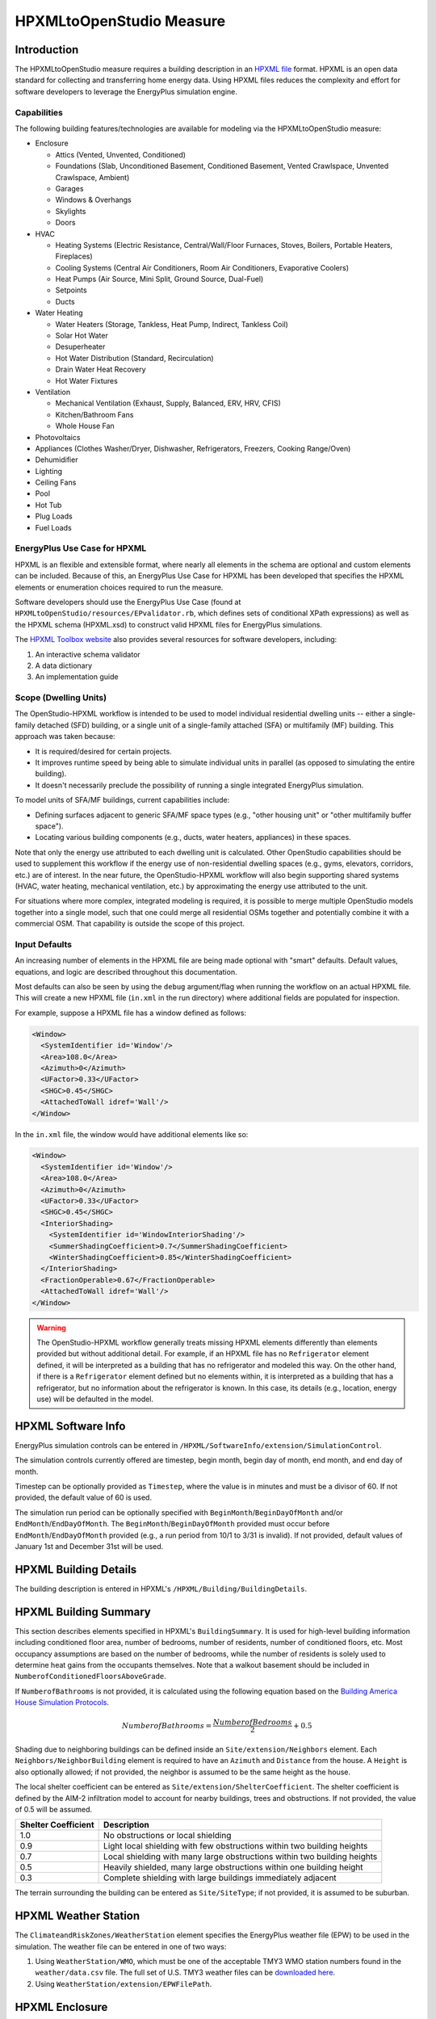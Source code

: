 HPXMLtoOpenStudio Measure
=========================

Introduction
------------

The HPXMLtoOpenStudio measure requires a building description in an `HPXML file <https://hpxml.nrel.gov/>`_ format.
HPXML is an open data standard for collecting and transferring home energy data. 
Using HPXML files reduces the complexity and effort for software developers to leverage the EnergyPlus simulation engine.

Capabilities
************

The following building features/technologies are available for modeling via the HPXMLtoOpenStudio measure:

- Enclosure

  - Attics (Vented, Unvented, Conditioned)
  - Foundations (Slab, Unconditioned Basement, Conditioned Basement, Vented Crawlspace, Unvented Crawlspace, Ambient)
  - Garages
  - Windows & Overhangs
  - Skylights
  - Doors
  
- HVAC

  - Heating Systems (Electric Resistance, Central/Wall/Floor Furnaces, Stoves, Boilers, Portable Heaters, Fireplaces)
  - Cooling Systems (Central Air Conditioners, Room Air Conditioners, Evaporative Coolers)
  - Heat Pumps (Air Source, Mini Split, Ground Source, Dual-Fuel)
  - Setpoints
  - Ducts
  
- Water Heating

  - Water Heaters (Storage, Tankless, Heat Pump, Indirect, Tankless Coil)
  - Solar Hot Water
  - Desuperheater
  - Hot Water Distribution (Standard, Recirculation)
  - Drain Water Heat Recovery
  - Hot Water Fixtures
  
- Ventilation

  - Mechanical Ventilation (Exhaust, Supply, Balanced, ERV, HRV, CFIS)
  - Kitchen/Bathroom Fans
  - Whole House Fan

- Photovoltaics
- Appliances (Clothes Washer/Dryer, Dishwasher, Refrigerators, Freezers, Cooking Range/Oven)
- Dehumidifier
- Lighting
- Ceiling Fans
- Pool
- Hot Tub
- Plug Loads
- Fuel Loads

EnergyPlus Use Case for HPXML
*****************************

HPXML is an flexible and extensible format, where nearly all elements in the schema are optional and custom elements can be included.
Because of this, an EnergyPlus Use Case for HPXML has been developed that specifies the HPXML elements or enumeration choices required to run the measure.

Software developers should use the EnergyPlus Use Case (found at ``HPXMLtoOpenStudio/resources/EPvalidator.rb``, which defines sets of conditional XPath expressions) as well as the HPXML schema (HPXML.xsd) to construct valid HPXML files for EnergyPlus simulations.

The `HPXML Toolbox website <https://hpxml.nrel.gov/>`_ also provides several resources for software developers, including:

#. An interactive schema validator
#. A data dictionary
#. An implementation guide

Scope (Dwelling Units)
**********************

The OpenStudio-HPXML workflow is intended to be used to model individual residential dwelling units -- either a single-family detached (SFD) building, or a single unit of a single-family attached (SFA) or multifamily (MF) building.
This approach was taken because:

- It is required/desired for certain projects.
- It improves runtime speed by being able to simulate individual units in parallel (as opposed to simulating the entire building).
- It doesn't necessarily preclude the possibility of running a single integrated EnergyPlus simulation.

To model units of SFA/MF buildings, current capabilities include:

- Defining surfaces adjacent to generic SFA/MF space types (e.g., "other housing unit" or "other multifamily buffer space").
- Locating various building components (e.g., ducts, water heaters, appliances) in these spaces.

Note that only the energy use attributed to each dwelling unit is calculated.
Other OpenStudio capabilities should be used to supplement this workflow if the energy use of non-residential dwelling spaces (e.g., gyms, elevators, corridors, etc.) are of interest.
In the near future, the OpenStudio-HPXML workflow will also begin supporting shared systems (HVAC, water heating, mechanical ventilation, etc.) by approximating the energy use attributed to the unit.

For situations where more complex, integrated modeling is required, it is possible to merge multiple OpenStudio models together into a single model, such that one could merge all residential OSMs together and potentially combine it with a commercial OSM.
That capability is outside the scope of this project.

Input Defaults
**************

An increasing number of elements in the HPXML file are being made optional with "smart" defaults.
Default values, equations, and logic are described throughout this documentation.

Most defaults can also be seen by using the ``debug`` argument/flag when running the workflow on an actual HPXML file.
This will create a new HPXML file (``in.xml`` in the run directory) where additional fields are populated for inspection.

For example, suppose a HPXML file has a window defined as follows:

.. code-block:: XML

  <Window>
    <SystemIdentifier id='Window'/>
    <Area>108.0</Area>
    <Azimuth>0</Azimuth>
    <UFactor>0.33</UFactor>
    <SHGC>0.45</SHGC>
    <AttachedToWall idref='Wall'/>
  </Window>

In the ``in.xml`` file, the window would have additional elements like so:

.. code-block:: XML

  <Window>
    <SystemIdentifier id='Window'/>
    <Area>108.0</Area>
    <Azimuth>0</Azimuth>
    <UFactor>0.33</UFactor>
    <SHGC>0.45</SHGC>
    <InteriorShading>
      <SystemIdentifier id='WindowInteriorShading'/>
      <SummerShadingCoefficient>0.7</SummerShadingCoefficient>
      <WinterShadingCoefficient>0.85</WinterShadingCoefficient>
    </InteriorShading>
    <FractionOperable>0.67</FractionOperable>
    <AttachedToWall idref='Wall'/>
  </Window>

.. warning::

  The OpenStudio-HPXML workflow generally treats missing HPXML elements differently than elements provided but without additional detail.
  For example, if an HPXML file has no ``Refrigerator`` element defined, it will be interpreted as a building that has no refrigerator and modeled this way.
  On the other hand, if there is a ``Refrigerator`` element defined but no elements within, it is interpreted as a building that has a refrigerator, but no information about the refrigerator is known.
  In this case, its details (e.g., location, energy use) will be defaulted in the model.

HPXML Software Info
-------------------

EnergyPlus simulation controls can be entered in ``/HPXML/SoftwareInfo/extension/SimulationControl``.

The simulation controls currently offered are timestep, begin month, begin day of month, end month, and end day of month.

Timestep can be optionally provided as ``Timestep``, where the value is in minutes and must be a divisor of 60.
If not provided, the default value of 60 is used.

The simulation run period can be optionally specified with ``BeginMonth``/``BeginDayOfMonth`` and/or ``EndMonth``/``EndDayOfMonth``.
The ``BeginMonth``/``BeginDayOfMonth`` provided must occur before ``EndMonth``/``EndDayOfMonth`` provided (e.g., a run period from 10/1 to 3/31 is invalid).
If not provided, default values of January 1st and December 31st will be used.

HPXML Building Details
----------------------

The building description is entered in HPXML's ``/HPXML/Building/BuildingDetails``.

HPXML Building Summary
----------------------

This section describes elements specified in HPXML's ``BuildingSummary``. 
It is used for high-level building information including conditioned floor area, number of bedrooms, number of residents, number of conditioned floors, etc.
Most occupancy assumptions are based on the number of bedrooms, while the number of residents is solely used to determine heat gains from the occupants themselves.
Note that a walkout basement should be included in ``NumberofConditionedFloorsAboveGrade``.

If ``NumberofBathrooms`` is not provided, it is calculated using the following equation based on the `Building America House Simulation Protocols <https://www1.eere.energy.gov/buildings/publications/pdfs/building_america/house_simulation.pdf>`_.

.. math:: NumberofBathrooms = \frac{NumberofBedrooms}{2} + 0.5

Shading due to neighboring buildings can be defined inside an ``Site/extension/Neighbors`` element.
Each ``Neighbors/NeighborBuilding`` element is required to have an ``Azimuth`` and ``Distance`` from the house.
A ``Height`` is also optionally allowed; if not provided, the neighbor is assumed to be the same height as the house.

The local shelter coefficient can be entered as ``Site/extension/ShelterCoefficient``.
The shelter coefficient is defined by the AIM-2 infiltration model to account for nearby buildings, trees and obstructions.
If not provided, the value of 0.5 will be assumed.

===================  =========================================================================
Shelter Coefficient  Description
===================  =========================================================================
1.0                  No obstructions or local shielding
0.9                  Light local shielding with few obstructions within two building heights
0.7                  Local shielding with many large obstructions within two building heights
0.5                  Heavily shielded, many large obstructions within one building height
0.3                  Complete shielding with large buildings immediately adjacent
===================  =========================================================================

The terrain surrounding the building can be entered as ``Site/SiteType``; if not provided, it is assumed to be suburban.

HPXML Weather Station
---------------------

The ``ClimateandRiskZones/WeatherStation`` element specifies the EnergyPlus weather file (EPW) to be used in the simulation.
The weather file can be entered in one of two ways:

#. Using ``WeatherStation/WMO``, which must be one of the acceptable TMY3 WMO station numbers found in the ``weather/data.csv`` file.
   The full set of U.S. TMY3 weather files can be `downloaded here <https://data.nrel.gov/files/128/tmy3s-cache-csv.zip>`_.
#. Using ``WeatherStation/extension/EPWFilePath``.

HPXML Enclosure
---------------

This section describes elements specified in HPXML's ``Enclosure``.

All surfaces that bound different space types in the building (i.e., not just thermal boundary surfaces) must be specified in the HPXML file.
For example, an attached garage would generally be defined by walls adjacent to conditioned space, walls adjacent to outdoors, a slab, and a roof or ceiling.
For software tools that do not collect sufficient inputs for every required surface, the software developers will need to make assumptions about these surfaces or collect additional input.

The space types used in the HPXML building description are:

==============================  =============================================  ========================================================
Space Type                      Description                                    Temperature
==============================  =============================================  ========================================================
living space                    Above-grade conditioned floor area             EnergyPlus calculation
attic - vented                                                                 EnergyPlus calculation
attic - unvented                                                               EnergyPlus calculation
basement - conditioned          Below-grade conditioned floor area             EnergyPlus calculation
basement - unconditioned                                                       EnergyPlus calculation
crawlspace - vented                                                            EnergyPlus calculation
crawlspace - unvented                                                          EnergyPlus calculation
garage                                                                         EnergyPlus calculation
other housing unit              E.g., adjacent unit or conditioned corridor    Same as conditioned space
other heated space              E.g., shared laundry/equipment space           Average of conditioned space and outside; minimum of 68F
other multifamily buffer space  E.g., enclosed unconditioned stairwell         Average of conditioned space and outside; minimum of 50F
other non-freezing space        E.g., parking garage ceiling                   Floats with outside; minimum of 40F
==============================  =============================================  ========================================================

.. warning::

  It is the software tool's responsibility to provide the appropriate building surfaces. 
  While some error-checking is in place, it is not possible to know whether some surfaces are incorrectly missing.

Also note that wall and roof surfaces do not require an azimuth to be specified. 
Rather, only the windows/skylights themselves require an azimuth. 
Thus, software tools can choose to use a single wall (or roof) surface to represent multiple wall (or roof) surfaces for the entire building if all their other properties (construction type, interior/exterior adjacency, etc.) are identical.

HPXML Air Infiltration
**********************

Building air leakage is entered using ``Enclosure/AirInfiltration/AirInfiltrationMeasurement``.
Air leakage can be provided in one of three ways:

#. nACH (natural air changes per hour): Use ``BuildingAirLeakage/UnitofMeasure='ACHnatural'``
#. ACH50 (air changes per hour at 50Pa): Use ``BuildingAirLeakage/UnitofMeasure='ACH'`` and ``HousePressure='50'``
#. CFM50 (cubic feet per minute at 50Pa): Use ``BuildingAirLeakage/UnitofMeasure='CFM'`` and ``HousePressure='50'``

In addition, the building's volume associated with the air leakage measurement can be provided in HPXML's ``AirInfiltrationMeasurement/InfiltrationVolume``.
If not provided, the infiltration volume is assumed to be equal to the conditioned building volume.

HPXML Attics/Foundations
*************************

The ventilation rate for vented attics (or vented crawlspaces) can be specified using an ``Attic`` (or ``Foundation``) element.
First, define the ``AtticType`` as ``Attic[Vented='true']`` (or ``FoundationType`` as ``Crawlspace[Vented='true']``).
Then specify the specific leakage area (SLA) using the ``VentilationRate[UnitofMeasure='SLA']/Value`` element.
For vented attics, the natural air changes per hour (nACH) can instead be specified using ``UnitofMeasure='ACHnatural'``.
If the ventilation rate is not provided, default values of SLA=1/300 for vented attics and SLA=1/150 for vented crawlspaces will be used based on `ANSI/RESNET/ICC 301-2019 <https://codes.iccsafe.org/content/RESNETICC3012019>`_.

HPXML Roofs
***********

Pitched or flat roof surfaces that are exposed to ambient conditions should be specified as an ``Enclosure/Roofs/Roof``. 
For a multifamily building where the dwelling unit has another dwelling unit above it, the surface between the two dwelling units should be considered a ``FrameFloor`` and not a ``Roof``.

Roofs are defined by their ``Area``, ``Pitch``, ``Insulation/AssemblyEffectiveRValue``, ``SolarAbsorptance``, and ``Emittance``.

Roofs must have either ``RoofColor`` and/or ``SolarAbsorptance`` defined.
If ``RoofColor`` or ``SolarAbsorptance`` is not provided, it is defaulted based on the mapping below:

=========== ======================================================= ================
RoofColor   RoofMaterial                                            SolarAbsorptance
=========== ======================================================= ================
dark        asphalt or fiberglass shingles, wood shingles or shakes 0.92
medium dark asphalt or fiberglass shingles, wood shingles or shakes 0.89
medium      asphalt or fiberglass shingles, wood shingles or shakes 0.85
light       asphalt or fiberglass shingles, wood shingles or shakes 0.75
reflective  asphalt or fiberglass shingles, wood shingles or shakes 0.50
dark        slate or tile shingles, metal surfacing                 0.90
medium dark slate or tile shingles, metal surfacing                 0.83
medium      slate or tile shingles, metal surfacing                 0.75
light       slate or tile shingles, metal surfacing                 0.60
reflective  slate or tile shingles, metal surfacing                 0.30
=========== ======================================================= ================

Roofs can also have optional elements provided for ``RadiantBarrier and ``RoofType``.
If ``RadiantBarrier`` is not provided, it is defaulted to not present.
If ``RoofType`` is not provided, it is defaulted to "asphalt or fiberglass shingles".

HPXML Rim Joists
****************

Rim joists, the perimeter of floor joists typically found between stories of a building or on top of a foundation wall, are specified as an ``Enclosure/RimJoists/RimJoist``.
The ``InteriorAdjacentTo`` element should typically be "living space" for rim joists between stories of a building and "basement - conditioned", "basement - unconditioned", "crawlspace - vented", or "crawlspace - unvented" for rim joists on top of a foundation wall.

Rim joists are defined by their ``Area`` and ``Insulation/AssemblyEffectiveRValue``.

Rim joists must have either ``Color`` and/or ``SolarAbsorptance`` defined.
If ``Color`` or ``SolarAbsorptance`` is not provided, it is defaulted based on the mapping below:

=========== ================
Color       SolarAbsorptance
=========== ================
dark        0.95
medium dark 0.85
medium      0.70
light       0.50
reflective  0.30
=========== ================

Rim joists can have an optional element provided for ``Siding``; if not provided, it defaults to "wood siding".

HPXML Walls
***********

Any wall that has no contact with the ground and bounds a space type should be specified as an ``Enclosure/Walls/Wall``. 
Interior walls (for example, walls solely within the conditioned space of the building) are not required.

Walls are defined by their ``Area`` and ``Insulation/AssemblyEffectiveRValue``.
The choice of ``WallType`` has a secondary effect on heat transfer in that it informs the assumption of wall thermal mass.

Walls must have either ``Color`` and/or ``SolarAbsorptance`` defined.
If ``Color`` or ``SolarAbsorptance`` is not provided, it is defaulted based on the mapping below:

=========== ================
Color       SolarAbsorptance
=========== ================
dark        0.95
medium dark 0.85
medium      0.70
light       0.50
reflective  0.30
=========== ================

Walls can have an optional element provided for ``Siding``; if not provided, it defaults to "wood siding".

HPXML Foundation Walls
**********************

Any wall that is in contact with the ground should be specified as an ``Enclosure/FoundationWalls/FoundationWall``.
Other walls (e.g., wood framed walls) that are connected to a below-grade space but have no contact with the ground should be specified as ``Walls`` and not ``FoundationWalls``.

*Exterior* foundation walls (i.e., those that fall along the perimeter of the building's footprint) should use "ground" for ``ExteriorAdjacentTo`` and the appropriate space type (e.g., "basement - unconditioned") for ``InteriorAdjacentTo``.

*Interior* foundation walls should be specified with two appropriate space types (e.g., "crawlspace - vented" and "garage", or "basement - unconditioned" and "crawlspace - unvented") for ``InteriorAdjacentTo`` and ``ExteriorAdjacentTo``.
Interior foundation walls should never use "ground" for ``ExteriorAdjacentTo`` even if the foundation wall has some contact with the ground due to the difference in below-grade depths of the two adjacent space types.

Foundations must include a ``Height`` as well as a ``DepthBelowGrade``. 
For exterior foundation walls, the depth below grade is relative to the ground plane.
For interior foundation walls, the depth below grade **should not** be thought of as relative to the ground plane, but rather as the depth of foundation wall in contact with the ground.
For example, an interior foundation wall between an 8 ft conditioned basement and a 3 ft crawlspace has a height of 8 ft and a depth below grade of 5 ft.
Alternatively, an interior foundation wall between an 8 ft conditioned basement and an 8 ft unconditioned basement has a height of 8 ft and a depth below grade of 0 ft.

Foundation wall insulation can be described in two ways: 

Option 1. Both interior and exterior continuous insulation layers with ``NominalRValue``, ``extension/DistanceToTopOfInsulation``, and ``extension/DistanceToBottomOfInsulation``. 
Insulation layers are particularly useful for describing foundation wall insulation that doesn't span the entire height (e.g., 4 ft of insulation for an 8 ft conditioned basement). 
If there is not insulation on the interior and/or exterior of the foundation wall, the continuous insulation layer must still be provided -- with the nominal R-value, etc., set to zero.
When insulation is specified with option 1, it is modeled with a concrete wall (whose ``Thickness`` is provided) as well as air film resistances as appropriate.

Option 2. An ``AssemblyEffectiveRValue``. 
The assembly effective R-value should include the concrete wall and an interior air film resistance. 
The exterior air film resistance (for any above-grade exposure) or any soil thermal resistance should **not** be included.

HPXML Frame Floors
******************

Any horizontal floor/ceiling surface that is not in contact with the ground (Slab) nor adjacent to ambient conditions above (Roof) should be specified as an ``Enclosure/FrameFloors/FrameFloor``.
Frame floors in an attached/multifamily building that are adjacent to "other housing unit", "other heated space", "other multifamily buffer space", or "other non-freezing space" must have the ``extension/OtherSpaceAboveOrBelow`` property set to signify whether the other space is "above" or "below".

Frame floors are primarily defined by their ``Insulation/AssemblyEffectiveRValue``.

HPXML Slabs
***********

Any space type that borders the ground should include an ``Enclosure/Slabs/Slab`` surface with the appropriate ``InteriorAdjacentTo``. 
This includes basements, crawlspaces (even when there are dirt floors -- use zero for the ``Thickness``), garages, and slab-on-grade foundations.

A primary input for a slab is its ``ExposedPerimeter``. 
The exposed perimeter should include any slab length that falls along the perimeter of the building's footprint (i.e., is exposed to ambient conditions).
So, a basement slab edge adjacent to a garage or crawlspace, for example, should not be included.

Vertical insulation adjacent to the slab can be described by a ``PerimeterInsulation/Layer/NominalRValue`` and a ``PerimeterInsulationDepth``.

Horizontal insulation under the slab can be described by a ``UnderSlabInsulation/Layer/NominalRValue``. 
The insulation can either have a fixed width (``UnderSlabInsulationWidth``) or can span the entire slab (``UnderSlabInsulationSpansEntireSlab``).

For foundation types without walls, the ``DepthBelowGrade`` element must be provided.
For foundation types with walls, the ``DepthBelowGrade`` element is not used; instead the slab's position relative to grade is determined by the ``FoundationWall/DepthBelowGrade`` values.

HPXML Windows
*************

Any window or glass door area should be specified as an ``Enclosure/Windows/Window``.

Windows are defined by *full-assembly* NFRC ``UFactor`` and ``SHGC``, as well as ``Area``.
Windows must reference a HPXML ``Enclosures/Walls/Wall`` element via the ``AttachedToWall``.
Windows must also have an ``Azimuth`` specified, even if the attached wall does not.

In addition, the summer/winter interior shading coefficients can be optionally entered as ``InteriorShading/SummerShadingCoefficient`` and ``InteriorShading/WinterShadingCoefficient``.
The summer interior shading coefficient must be less than or equal to the winter interior shading coefficient.
Note that a value of 0.7 indicates a 30% reduction in solar gains (i.e., 30% shading).
If not provided, default values of 0.70 for summer and 0.85 for winter will be used based on `ANSI/RESNET/ICC 301-2019 <https://codes.iccsafe.org/content/RESNETICC3012019>`_.

Overhangs (e.g., a roof eave) can optionally be defined for a window by specifying a ``Window/Overhangs`` element.
Overhangs are defined by the vertical distance between the overhang and the top of the window (``DistanceToTopOfWindow``), and the vertical distance between the overhang and the bottom of the window (``DistanceToBottomOfWindow``).
The difference between these two values equals the height of the window.

Finally, windows can be optionally described with ``FractionOperable``.
The input should solely reflect whether the windows are operable (can be opened), not how they are used by the occupants.
If a ``Window`` represents a single window, the value should be 0 or 1.
If a ``Window`` represents multiple windows (e.g., 4), the value should be between 0 and 1 (e.g., 0, 0.25, 0.5, 0.75, or 1).
If not provided, it is assumed that 67% of the windows are operable.
The total open window area for natural ventilation is thus calculated using A) the fraction of windows that are operable, B) the assumption that 50% of the area of operable windows can be open, and C) the assumption that 20% of that openable area is actually opened by occupants whenever outdoor conditions are favorable for cooling.

HPXML Skylights
***************

Any skylight should be specified as an ``Enclosure/Skylights/Skylight``.

Skylights are defined by *full-assembly* NFRC ``UFactor`` and ``SHGC``, as well as ``Area``.
Skylights must reference a HPXML ``Enclosures/Roofs/Roof`` element via the ``AttachedToRoof``.
Skylights must also have an ``Azimuth`` specified, even if the attached roof does not.

In addition, the summer/winter interior shading coefficients can be optionally entered as ``InteriorShading/SummerShadingCoefficient`` and ``InteriorShading/WinterShadingCoefficient``.
The summer interior shading coefficient must be less than or equal to the winter interior shading coefficient.
Note that a value of 0.7 indicates a 30% reduction in solar gains (i.e., 30% shading).
If not provided, default values of 1.0 for summer and 1.0 for winter will be used.

HPXML Doors
***********

Any opaque doors should be specified as an ``Enclosure/Doors/Door``.

Doors are defined by ``RValue`` and ``Area``.
Doors must reference a HPXML ``Enclosures/Walls/Wall`` element via the ``AttachedToWall``.
Doors must also have an ``Azimuth`` specified, even if the attached wall does not.

HPXML Systems
-------------

This section describes elements specified in HPXML's ``Systems``.

If any HVAC systems are entered that provide heating (or cooling), the sum of all their ``FractionHeatLoadServed`` (or ``FractionCoolLoadServed``) values must be less than or equal to 1.
For example, a room air conditioner might be specified with ``FractionCoolLoadServed`` equal to 0.3 if it serves 30% of the home's conditioned floor area.

If any water heating systems are entered, the sum of all their ``FractionDHWLoadServed`` values must be equal to 1.

HPXML Heating Systems
*********************

Each heating system (other than heat pumps) should be entered as a ``Systems/HVAC/HVACPlant/HeatingSystem``.
Inputs including ``HeatingSystemType``, and ``FractionHeatLoadServed`` must be provided.
``HeatingCapacity`` may be provided; if not, the system will be auto-sized via ACCA Manual J/S.

Depending on the type of heating system specified, additional elements are used:

==================  ===========================  =================  =======================
HeatingSystemType   DistributionSystem           HeatingSystemFuel  AnnualHeatingEfficiency 
==================  ===========================  =================  =======================
ElectricResistance                               electricity        Percent
Furnace             AirDistribution or DSE       <any>              AFUE
WallFurnace                                      <any>              AFUE
FloorFurnace                                     <any>              AFUE
Boiler              HydronicDistribution or DSE  <any>              AFUE
Stove                                            <any>              Percent
PortableHeater                                   <any>              Percent
Fireplace                                        <any>              Percent
==================  ===========================  =================  =======================

If a non-electric heating system is specified, the ``ElectricAuxiliaryEnergy`` element may be provided if available. 

HPXML Cooling Systems
*********************

Each cooling system (other than heat pumps) should be entered as a ``Systems/HVAC/HVACPlant/CoolingSystem``.
Inputs including ``CoolingSystemType`` and ``FractionCoolLoadServed`` must be provided.
For all systems other than evaporative coolers, ``CoolingCapacity`` may be provided; if not, the system will be auto-sized via ACCA Manual J/S.

Depending on the type of cooling system specified, additional elements are used:

=======================  =================================  =================  =======================  ====================
CoolingSystemType        DistributionSystem                 CoolingSystemFuel  AnnualCoolingEfficiency  SensibleHeatFraction
=======================  =================================  =================  =======================  ====================
central air conditioner  AirDistribution or DSE             electricity        SEER                     (optional)
room air conditioner                                        electricity        EER                      (optional)
evaporative cooler       AirDistribution or DSE (optional)  electricity
=======================  =================================  =================  =======================  ====================

Central air conditioners can also have the ``CompressorType`` specified; if not provided, it is assumed as follows:

- "single stage": SEER <= 15
- "two stage": 15 < SEER <= 21
- "variable speed": SEER > 21

HPXML Heat Pumps
****************

Each heat pump should be entered as a ``Systems/HVAC/HVACPlant/HeatPump``.
Inputs including ``HeatPumpType``, ``FractionHeatLoadServed``, and ``FractionCoolLoadServed`` must be provided.
Note that heat pumps are allowed to provide only heating (``FractionCoolLoadServed`` = 0) or cooling (``FractionHeatLoadServed`` = 0) if appropriate.
``HeatingCapacity`` and ``CoolingCapacity`` may be provided; if not, the system will be auto-sized via ACCA Manual J/S.

Depending on the type of heat pump specified, additional elements are used:

=============  =================================  ============  =======================  =======================  ===========================  ==================
HeatPumpType   DistributionSystem                 HeatPumpFuel  AnnualCoolingEfficiency  AnnualHeatingEfficiency  CoolingSensibleHeatFraction  HeatingCapacity17F
=============  =================================  ============  =======================  =======================  ===========================  ==================
air-to-air     AirDistribution or DSE             electricity   SEER                     HSPF                     (optional)                   (optional)
mini-split     AirDistribution or DSE (optional)  electricity   SEER                     HSPF                     (optional)                   (optional)
ground-to-air  AirDistribution or DSE             electricity   EER                      COP                      (optional)
=============  =================================  ============  =======================  =======================  ===========================  ==================

Air-to-air heat pumps can also have the ``CompressorType`` specified; if not provided, it is assumed as follows:

- "single stage": SEER <= 15
- "two stage": 15 < SEER <= 21
- "variable speed": SEER > 21

If the heat pump has backup heating, it can be specified with ``BackupSystemFuel``, ``BackupAnnualHeatingEfficiency``, and (optionally) ``BackupHeatingCapacity``.
If the heat pump has a switchover temperature (e.g., dual-fuel heat pump) where the heat pump stops operating and the backup heating system starts running, it can be specified with ``BackupHeatingSwitchoverTemperature``.
If the ``BackupHeatingSwitchoverTemperature`` is not provided, the backup heating system will operate as needed when the heat pump has insufficient capacity.

HPXML HVAC Control
******************

A ``Systems/HVAC/HVACControl`` must be provided if any HVAC systems are specified.
The heating setpoint (``SetpointTempHeatingSeason``) and cooling setpoint (``SetpointTempCoolingSeason``) are required elements.

If there is a heating setback, it is defined with:

- ``SetbackTempHeatingSeason``: Temperature during heating setback
- ``extension/SetbackStartHourHeating``: The start hour of the heating setback where 0=midnight and 12=noon
- ``TotalSetbackHoursperWeekHeating``: The number of hours of heating setback per week

If there is a cooling setup, it is defined with:

- ``SetupTempCoolingSeason``: Temperature during cooling setup
- ``extension/SetupStartHourCooling``: The start hour of the cooling setup where 0=midnight and 12=noon
- ``TotalSetupHoursperWeekCooling``: The number of hours of cooling setup per week

Finally, if there are sufficient ceiling fans present that result in a reduced cooling setpoint, this offset can be specified with ``extension/CeilingFanSetpointTempCoolingSeasonOffset``.

HPXML HVAC Distribution
***********************

Each separate HVAC distribution system should be specified as a ``Systems/HVAC/HVACDistribution``.
There should be at most one heating system and one cooling system attached to a distribution system.
See the sections on Heating Systems, Cooling Systems, and Heat Pumps for information on which ``DistributionSystemType`` is allowed for which HVAC system.
Also note that some HVAC systems (e.g., room air conditioners) are not allowed to be attached to a distribution system.

Air Distribution
~~~~~~~~~~~~~~~~

``AirDistribution`` systems are defined by:

- ``ConditionedFloorAreaServed``
- Optional ``NumberofReturnRegisters``. If not provided, one return register per conditioned floor will be assumed.
- Supply leakage to the outside in CFM25 or percent of airflow (``DuctLeakageMeasurement[DuctType='supply']/DuctLeakage/Value``)
- Optional return leakage to the outside in CFM25 or percent of airflow (``DuctLeakageMeasurement[DuctType='return']/DuctLeakage/Value``)
- Optional supply ducts (``Ducts[DuctType='supply']``)
- Optional return ducts (``Ducts[DuctType='return']``)

For each duct, ``DuctInsulationRValue`` must be provided.
``DuctLocation`` and ``DuctSurfaceArea`` can be optionally provided.
The provided ``DuctLocation`` can be one of the following:

==============================  =============================================  =========================================================  ================
Location                        Description                                    Temperature                                                Default Priority
==============================  =============================================  =========================================================  ================
living space                    Above-grade conditioned floor area             EnergyPlus calculation                                     8
basement - conditioned          Below-grade conditioned floor area             EnergyPlus calculation                                     1
basement - unconditioned                                                       EnergyPlus calculation                                     2
crawlspace - unvented                                                          EnergyPlus calculation                                     4
crawlspace - vented                                                            EnergyPlus calculation                                     3
attic - unvented                                                               EnergyPlus calculation                                     6
attic - vented                                                                 EnergyPlus calculation                                     5
garage                                                                         EnergyPlus calculation                                     7
outside                                                                        Outside
exterior wall                                                                  Average of conditioned space and outside
under slab                                                                     Ground
roof deck                                                                      Outside
other housing unit              E.g., adjacent unit or conditioned corridor    Same as conditioned space
other heated space              E.g., shared laundry/equipment space           Average of conditioned space and outside; minimum of 68F
other multifamily buffer space  E.g., enclosed unconditioned stairwell         Average of conditioned space and outside; minimum of 50F
other non-freezing space        E.g., parking garage ceiling                   Floats with outside; minimum of 40F
==============================  =============================================  =========================================================  ================

If ``DuctLocation`` is not provided, the primary duct location will be chosen based on the presence of spaces and the "Default Priority" indicated above.
For a 2+ story home, secondary ducts will also be located in the living space.

If ``DuctSurfaceArea`` is not provided, the total duct area will be calculated based on ANSI/ASHRAE Standard 152-2004:

========================================  ====================================================================
Element Name                              Default Value
========================================  ====================================================================
DuctSurfaceArea (primary supply ducts)    :math:`0.27 \cdot F_{out} \cdot CFA_{ServedByAirDistribution}`
DuctSurfaceArea (secondary supply ducts)  :math:`0.27 \cdot (1 - F_{out}) \cdot CFA_{ServedByAirDistribution}`
DuctSurfaceArea (primary return ducts)    :math:`b_r \cdot F_{out} \cdot CFA_{ServedByAirDistribution}`
DuctSurfaceArea (secondary return ducts)  :math:`b_r \cdot (1 - F_{out}) \cdot CFA_{ServedByAirDistribution}`
========================================  ====================================================================

where F\ :sub:`out` is 1.0 for 1-story homes and 0.75 for 2+ story homes and b\ :sub:`r` is 0.05 * ``NumberofReturnRegisters`` with a maximum value of 0.25.

Hydronic Distribution
~~~~~~~~~~~~~~~~~~~~~

``HydronicDistribution`` systems do not require any additional inputs.

Distribution System Efficiency
~~~~~~~~~~~~~~~~~~~~~~~~~~~~~~

``DSE`` systems are defined by a ``AnnualHeatingDistributionSystemEfficiency`` and ``AnnualCoolingDistributionSystemEfficiency`` elements.

.. warning::

  Specifying a DSE for the HVAC distribution system is reflected in the SimulationOutputReport reporting measure outputs, but is not reflected in the raw EnergyPlus simulation outputs.

HPXML Mechanical Ventilation
****************************

This section describes elements specified in HPXML's ``Systems/MechanicalVentilation``.
``Systems/MechanicalVentilation/VentilationFans/VentilationFan`` elements can be used to specify whole-house mechanical ventilation systems, kitchen/bathroom fans, and whole house fans.

Whole Building Ventilation
~~~~~~~~~~~~~~~~~~~~~~~~~~

A single whole-house mechanical ventilation system may be specified as a ``Systems/MechanicalVentilation/VentilationFans/VentilationFan`` with ``UsedForWholeBuildingVentilation='true'``.
Inputs including ``FanType``, ``TestedFlowRate`` (or ``RatedFlowRate``), ``HoursInOperation``, and ``FanPower`` must be provided.

Depending on the type of mechanical ventilation specified, additional elements are required:

====================================  ==========================  =======================  ================================
FanType                               SensibleRecoveryEfficiency  TotalRecoveryEfficiency  AttachedToHVACDistributionSystem
====================================  ==========================  =======================  ================================
energy recovery ventilator            required                    required
heat recovery ventilator              required
exhaust only
supply only
balanced
central fan integrated supply (CFIS)                                                       required
====================================  ==========================  =======================  ================================

Note that ``AdjustedSensibleRecoveryEfficiency`` and ``AdjustedTotalRecoveryEfficiency`` can be provided instead of ``SensibleRecoveryEfficiency`` and ``TotalRecoveryEfficiency``.

In many situations, the rated flow rate should be the value derived from actual testing of the system.
For a CFIS system, the rated flow rate should equal the amount of outdoor air provided to the distribution system.

Local Ventilation
~~~~~~~~~~~~~~~~~

A kitchen range fan may be specified as a ``Systems/MechanicalVentilation/VentilationFans/VentilationFan`` with ``FanLocation='kitchen'`` and ``UsedForLocalVentilation='true'``.

Additional fields may be provided per the table below. If not provided, default values will be assumed based on the `Building America House Simulation Protocols <https://www1.eere.energy.gov/buildings/publications/pdfs/building_america/house_simulation.pdf>`_.

=========================== ========================
Element Name                Default Value
=========================== ========================
Quantity [#]                1
RatedFlowRate [cfm]         100
HoursInOperation [hrs/day]  1
FanPower [W]                0.3 * RatedFlowRate
extension/StartHour [0-23]  18
=========================== ========================

Bathroom fans may be specified as a ``Systems/MechanicalVentilation/VentilationFans/VentilationFan`` with ``FanLocation='bath'`` and ``UsedForLocalVentilation='true'``.

Additional fields may be provided per the table below. If not provided, default values will be assumed based on the `Building America House Simulation Protocols <https://www1.eere.energy.gov/buildings/publications/pdfs/building_america/house_simulation.pdf>`_.

=========================== ========================
Element Name                Default Value
=========================== ========================
Quantity [#]                NumberofBathrooms
RatedFlowRate [cfm]         50
HoursInOperation [hrs/day]  1
FanPower [W]                0.3 * RatedFlowRate
extension/StartHour [0-23]  7
=========================== ========================

Cooling Load Reduction
~~~~~~~~~~~~~~~~~~~~~~

A single whole house fan may be specified as a ``Systems/MechanicalVentilation/VentilationFans/VentilationFan`` with ``UsedForSeasonalCoolingLoadReduction='true'``.
Required elements include ``RatedFlowRate`` and ``FanPower``.

The whole house fan is assumed to operate during hours of favorable outdoor conditions.
If available, it will take priority over natural ventilation.

HPXML Water Heating Systems
***************************

Each water heater should be entered as a ``Systems/WaterHeating/WaterHeatingSystem``.
Inputs including ``WaterHeaterType`` and ``FractionDHWLoadServed`` must be provided.

Depending on the type of water heater specified, additional elements are required/available:

========================================  ===================================  ===========  ==========  ===============  ==================  ===================== =================  =========================================  ==============================
WaterHeaterType                           UniformEnergyFactor or EnergyFactor  FuelType     TankVolume  HeatingCapacity  RecoveryEfficiency  PerformanceAdjustment UsesDesuperheater  WaterHeaterInsulation/Jacket/JacketRValue  RelatedHVACSystem
========================================  ===================================  ===========  ==========  ===============  ==================  ===================== =================  =========================================  ==============================
storage water heater                      required                             <any>        <optional>  <optional>       <optional>                                <optional>         <optional>                                 required if uses desuperheater
instantaneous water heater                required                             <any>                                                         <optional>            <optional>                                                    required if uses desuperheater
heat pump water heater                    required                             electricity  required                                                               <optional>         <optional>                                 required if uses desuperheater
space-heating boiler with storage tank                                                      required                                                                                  <optional>                                 required
space-heating boiler with tankless coil                                                                                                                                                                                          required
========================================  ===================================  ===========  ==========  ===============  ==================  ===================== =================  =========================================  ==============================

For storage water heaters, the tank volume in gallons, heating capacity in Btuh, and recovery efficiency can be optionally provided.
If not provided, default values for the tank volume and heating capacity will be assumed based on Table 8 in the `2014 Building America House Simulation Protocols <https://www.energy.gov/sites/prod/files/2014/03/f13/house_simulation_protocols_2014.pdf#page=22&zoom=100,93,333>`_ 
and a default recovery efficiency shown in the table below will be assumed based on regression analysis of `AHRI certified water heaters <https://www.ahridirectory.org/NewSearch?programId=24&searchTypeId=3>`_.

============  ======================================
EnergyFactor  RecoveryEfficiency (default)
============  ======================================
>= 0.75       0.778114 * EF + 0.276679
< 0.75        0.252117 * EF + 0.607997
============  ======================================

For tankless water heaters, a performance adjustment due to cycling inefficiencies can be provided.
If not provided, a default value of 0.92 (92%) will apply to the Energy Factor.

For combi boiler systems, the ``RelatedHVACSystem`` must point to a ``HeatingSystem`` of type "Boiler".
For combi boiler systems with a storage tank, the storage tank losses (deg-F/hr) can be entered as ``StandbyLoss``; if not provided, a default value based on the `AHRI Directory of Certified Product Performance <https://www.ahridirectory.org>`_ will be calculated.

For water heaters that are connected to a desuperheater, the ``RelatedHVACSystem`` must either point to a ``HeatPump`` or a ``CoolingSystem``.

The water heater ``Location`` can be optionally entered as one of the following:

==============================  =============================================  =========================================================
Location                        Description                                    Temperature
==============================  =============================================  =========================================================
living space                    Above-grade conditioned floor area             EnergyPlus calculation
basement - conditioned          Below-grade conditioned floor area             EnergyPlus calculation
basement - unconditioned                                                       EnergyPlus calculation
attic - unvented                                                               EnergyPlus calculation
attic - vented                                                                 EnergyPlus calculation
garage                                                                         EnergyPlus calculation
crawlspace - unvented                                                          EnergyPlus calculation
crawlspace - vented                                                            EnergyPlus calculation
other exterior                  Outside                                        EnergyPlus calculation
other housing unit              E.g., adjacent unit or conditioned corridor    Same as conditioned space
other heated space              E.g., shared laundry/equipment space           Average of conditioned space and outside; minimum of 68F
other multifamily buffer space  E.g., enclosed unconditioned stairwell         Average of conditioned space and outside; minimum of 50F
other non-freezing space        E.g., parking garage ceiling                   Floats with outside; minimum of 40F
==============================  =============================================  =========================================================

If the location is not provided, a default water heater location will be assumed based on IECC climate zone:

=================  ============================================================================================
IECC Climate Zone  Location (default)
=================  ============================================================================================
1-3, excluding 3A  garage if present, otherwise living space                                                   
3A, 4-8, unknown   conditioned basement if present, otherwise unconditioned basement if present, otherwise living space
=================  ============================================================================================

The setpoint temperature may be provided as ``HotWaterTemperature``; if not provided, 125F is assumed.

HPXML Hot Water Distribution
****************************

A ``Systems/WaterHeating/HotWaterDistribution`` must be provided if any water heating systems are specified.
Inputs including ``SystemType`` and ``PipeInsulation/PipeRValue`` must be provided.

Standard
~~~~~~~~

For a ``SystemType/Standard`` (non-recirculating) system, the following element are used:

- ``PipingLength``: Optional. Measured length of hot water piping from the hot water heater to the farthest hot water fixture, measured longitudinally from plans, assuming the hot water piping does not run diagonally, plus 10 feet of piping for each floor level, plus 5 feet of piping for unconditioned basements (if any)
  If not provided, a default ``PipingLength`` will be calculated using the following equation from `ANSI/RESNET/ICC 301-2019 <https://codes.iccsafe.org/content/RESNETICC3012019>`_.

  .. math:: PipeL = 2.0 \cdot (\frac{CFA}{NCfl})^{0.5} + 10.0 \cdot NCfl + 5.0 \cdot bsmnt

  Where, 
  PipeL = piping length [ft], 
  CFA = conditioned floor area [ft²],
  NCfl = number of conditioned floor levels number of conditioned floor levels in the residence including conditioned basements, 
  bsmnt = presence = 1.0 or absence = 0.0 of an unconditioned basement in the residence.

Recirculation
~~~~~~~~~~~~~

For a ``SystemType/Recirculation`` system, the following elements are used:

- ``ControlType``
- ``RecirculationPipingLoopLength``: Optional. If not provided, the default value will be calculated by using the equation shown in the table below. Measured recirculation loop length including both supply and return sides, measured longitudinally from plans, assuming the hot water piping does not run diagonally, plus 20 feet of piping for each floor level greater than one plus 10 feet of piping for unconditioned basements.
- ``BranchPipingLoopLength``: Optional. If not provided, the default value will be assumed as shown in the table below. Measured length of the branch hot water piping from the recirculation loop to the farthest hot water fixture from the recirculation loop, measured longitudinally from plans, assuming the branch hot water piping does not run diagonally.
- ``PumpPower``: Optional. If not provided, the default value will be assumed as shown in the table below. 

  ==================================  ====================================================================================================
  Element Name                        Default Value
  ==================================  ====================================================================================================
  RecirculationPipingLoopLength [ft]  :math:`2.0 \cdot (2.0 \cdot (\frac{CFA}{NCfl})^{0.5} + 10.0 \cdot NCfl + 5.0 \cdot bsmnt) - 20.0`
  BranchPipingLoopLength [ft]         10 
  Pump Power [W]                      50 
  ==================================  ====================================================================================================

Drain Water Heat Recovery
~~~~~~~~~~~~~~~~~~~~~~~~~

In addition, a ``HotWaterDistribution/DrainWaterHeatRecovery`` (DWHR) may be specified.
The DWHR system is defined by:

- ``FacilitiesConnected``: 'one' if there are multiple showers and only one of them is connected to a DWHR; 'all' if there is one shower and it's connected to a DWHR or there are two or more showers connected to a DWHR
- ``EqualFlow``: 'true' if the DWHR supplies pre-heated water to both the fixture cold water piping and the hot water heater potable supply piping
- ``Efficiency``: As rated and labeled in accordance with CSA 55.1

HPXML Water Fixtures
********************

Water fixtures should be entered as ``Systems/WaterHeating/WaterFixture`` elements.
Each fixture must have ``WaterFixtureType`` and ``LowFlow`` elements provided.
Fixtures should be specified as low flow if they are <= 2.0 gpm.

A ``WaterHeating/extension/WaterFixturesUsageMultiplier`` can also be optionally provided that scales hot water usage; if not provided, it is assumed to be 1.0.

HPXML Solar Thermal
*******************

A solar hot water system can be entered as a ``Systems/SolarThermal/SolarThermalSystem``.
The ``SystemType`` element must be 'hot water'.

Solar hot water systems can be described with either simple or detailed inputs.

Simple Model
~~~~~~~~~~~~

If using simple inputs, the following elements are used:

- ``SolarFraction``: Portion of total conventional hot water heating load (delivered energy and tank standby losses). Can be obtained from Directory of SRCC OG-300 Solar Water Heating System Ratings or NREL's `System Advisor Model <https://sam.nrel.gov/>`_ or equivalent.
- ``ConnectedTo``: Optional. If not specified, applies to all water heaters in the building. If specified, must point to a ``WaterHeatingSystem``.

Detailed Model
~~~~~~~~~~~~~~

If using detailed inputs, the following elements are used:

- ``CollectorArea``: in units of ft²
- ``CollectorLoopType``: 'liquid indirect' or 'liquid direct' or 'passive thermosyphon'
- ``CollectorType``: 'single glazing black' or 'double glazing black' or 'evacuated tube' or 'integrated collector storage'
- ``CollectorAzimuth``
- ``CollectorTilt``
- ``CollectorRatedOpticalEfficiency``: FRTA (y-intercept); see Directory of SRCC OG-100 Certified Solar Collector Ratings
- ``CollectorRatedThermalLosses``: FRUL (slope, in units of Btu/hr-ft²-R); see Directory of SRCC OG-100 Certified Solar Collector Ratings
- ``StorageVolume``: Optional. If not provided, the default value in gallons will be calculated as 1.5 * CollectorArea

- ``ConnectedTo``: Must point to a ``WaterHeatingSystem``. The connected water heater cannot be of type space-heating boiler or attached to a desuperheater.

HPXML Photovoltaics
*******************

Each solar electric (photovoltaic) system should be entered as a ``Systems/Photovoltaics/PVSystem``.
The following elements, some adopted from the `PVWatts model <https://pvwatts.nrel.gov>`_, are required for each PV system:

- ``Location``: 'ground' or 'roof' mounted
- ``ModuleType``: 'standard', 'premium', or 'thin film'
- ``Tracking``: 'fixed' or '1-axis' or '1-axis backtracked' or '2-axis'
- ``ArrayAzimuth``
- ``ArrayTilt``
- ``MaxPowerOutput``

Inputs including ``InverterEfficiency``, ``SystemLossesFraction``, and ``YearModulesManufactured`` can be optionally entered.
If ``InverterEfficiency`` is not provided, the default value of 0.96 is assumed.

``SystemLossesFraction`` includes the effects of soiling, shading, snow, mismatch, wiring, degradation, etc.
If neither ``SystemLossesFraction`` or ``YearModulesManufactured`` are provided, a default value of 0.14 will be used.
If ``SystemLossesFraction`` is not provided but ``YearModulesManufactured`` is provided, ``SystemLossesFraction`` will be calculated using the following equation.

.. math:: System Losses Fraction = 1.0 - (1.0 - 0.14) \cdot (1.0 - (1.0 - 0.995^{(CurrentYear - YearModulesManufactured)}))

HPXML Appliances
----------------

This section describes elements specified in HPXML's ``Appliances``.

The ``Location`` for each appliance can be optionally provided as one of the following:

==============================  ====================================================================
Location                        Description                                                         
==============================  ====================================================================
living space                    Above-grade conditioned floor area
basement - conditioned          Below-grade conditioned floor area
basement - unconditioned  
garage                    
other                           Any attached/multifamily space outside the unit, in which internal gains are neglected
==============================  ====================================================================

If the location is not specified, the appliance is assumed to be in the living space.

HPXML Clothes Washer
********************

An ``Appliances/ClothesWasher`` element can be specified; if not provided, a clothes washer will not be modeled.

Several EnergyGuide label inputs describing the efficiency of the appliance can be provided.
If the complete set of efficiency inputs is not provided, the following default values representing a standard clothes washer from 2006 will be used.

=============================================  ==============
Element Name                                   Default Value
=============================================  ==============
IntegratedModifiedEnergyFactor [ft³/kWh-cyc]   1.0  
RatedAnnualkWh [kWh/yr]                        400  
LabelElectricRate [$/kWh]                      0.12  
LabelGasRate [$/therm]                         1.09  
LabelAnnualGasCost [$]                         27.0  
Capacity [ft³]                                 3.0  
LabelUsage [cyc/week]                          6  
=============================================  ==============

If ``ModifiedEnergyFactor`` is provided instead of ``IntegratedModifiedEnergyFactor``, it will be converted using the following equation based on the `Interpretation on ANSI/RESNET 301-2014 Clothes Washer IMEF <https://www.resnet.us/wp-content/uploads/No.-301-2014-08-sECTION-4.2.2.5.2.8-Clothes-Washers-Eq-4.2-6.pdf>`_.

.. math:: IntegratedModifiedEnergyFactor = \frac{ModifiedEnergyFactor - 0.503}{0.95}

An ``extension/UsageMultiplier`` can also be optionally provided that scales energy and hot water usage; if not provided, it is assumed to be 1.0.

HPXML Clothes Dryer
*******************

An ``Appliances/ClothesDryer`` element can be specified; if not provided, a clothes dryer will not be modeled.
The dryer's ``FuelType`` must be provided.

Several EnergyGuide label inputs describing the efficiency of the appliance can be provided.
If the complete set of efficiency inputs is not provided, the following default values representing a standard clothes dryer from 2006 will be used.

==============================  ==============
Element Name                    Default Value
==============================  ==============
CombinedEnergyFactor [lb/kWh]   3.01  
ControlType                     timer
==============================  ==============

If ``EnergyFactor`` is provided instead of ``CombinedEnergyFactor``, it will be converted into ``CombinedEnergyFactor`` using the following equation based on the `Interpretation on ANSI/RESNET/ICC 301-2014 Clothes Dryer CEF <https://www.resnet.us/wp-content/uploads/No.-301-2014-10-Section-4.2.2.5.2.8-Clothes-Dryer-CEF-Rating.pdf>`_.

.. math:: CombinedEnergyFactor = \frac{EnergyFactor}{1.15}

An ``extension/UsageMultiplier`` can also be optionally provided that scales energy usage; if not provided, it is assumed to be 1.0.

HPXML Dishwasher
****************

An ``Appliances/Dishwasher`` element can be specified; if not provided, a dishwasher will not be modeled.

Several EnergyGuide label inputs describing the efficiency of the appliance can be provided.
If the complete set of efficiency inputs is not provided, the following default values representing a standard dishwasher from 2006 will be used.

===============================  =================
Element Name                     Default Value
===============================  =================
RatedAnnualkWh [kwh/yr]          467  
LabelElectricRate [$/kWh]        0.12  
LabelGasRate [$/therm]           1.09  
LabelAnnualGasCost [$]           33.12  
PlaceSettingCapacity [#]         12  
LabelUsage [cyc/week]            4  
===============================  =================

If ``EnergyFactor`` is provided instead of ``RatedAnnualkWh``, it will be converted into ``RatedAnnualkWh`` using the following equation based on `ANSI/RESNET/ICC 301-2014 <https://codes.iccsafe.org/content/document/843>`_.

.. math:: RatedAnnualkWh = \frac{215.0}{EnergyFactor}

An ``extension/UsageMultiplier`` can also be optionally provided that scales energy and hot water usage; if not provided, it is assumed to be 1.0.

HPXML Refrigerators
*******************

Multiple ``Appliances/Refrigerator`` elements can be specified; if none are provided, refrigerators will not be modeled.

The efficiency of the refrigerator can be optionally entered as ``RatedAnnualkWh`` or ``extension/AdjustedAnnualkWh``.
If neither are provided, ``RatedAnnualkWh`` will be defaulted to represent a standard refrigerator from 2006 using the following equation based on `ANSI/RESNET/ICC 301-2019 <https://codes.iccsafe.org/content/RESNETICC3012019>`_.

.. math:: RatedAnnualkWh = 637.0 + 18.0 \cdot NumberofBedrooms

Optional ``extension/WeekdayScheduleFractions``, ``extension/WeekendScheduleFractions``, and ``extension/MonthlyScheduleMultipliers`` can be provided; if not provided, values from Figures 16 & 24 of the `Building America House Simulation Protocols <https://www1.eere.energy.gov/buildings/publications/pdfs/building_america/house_simulation.pdf>`_ are used.
An ``extension/UsageMultiplier`` can also be optionally provided that scales energy usage; if not provided, it is assumed to be 1.0.

If multiple refrigerators are specified, there must be exactly one refrigerator described with ``PrimaryIndicator='true'``.

The ``Location`` of a primary refrigerator is described in the Appliances section.
If ``Location`` is not provided for a non-primary refrigerator, its location will be chosen based on the presence of spaces and the "Default Priority" indicated below.

========================  ================
Location                  Default Priority
========================  ================
garage                    1
basement - unconditioned  2
basement - conditioned    3
living space              4
========================  ================

HPXML Freezers
**************

Multiple ``Appliances/Freezer`` elements can be provided; if none provided, standalone freezers will not be modeled.

The efficiency of the freezer can be optionally entered as RatedAnnualkWh or extension/AdjustedAnnualkWh. If neither are provided, RatedAnnualkWh will be defaulted to represent a benchmark freezer according to the `Building America House Simulation Protocols <https://www1.eere.energy.gov/buildings/publications/pdfs/building_america/house_simulation.pdf>`_ (319.8 kWh/year).

Optional ``extension/WeekdayScheduleFractions``, ``extension/WeekendScheduleFractions``, and ``extension/MonthlyScheduleMultipliers`` can be provided; if not provided, values from Figures 16 & 24 of the `Building America House Simulation Protocols <https://www1.eere.energy.gov/buildings/publications/pdfs/building_america/house_simulation.pdf>`_ are used.
An extension/UsageMultiplier can also be optionally provided that scales energy usage; if not provided, it is assumed to be 1.0.

HPXML Cooking Range/Oven
************************

``Appliances/CookingRange`` and ``Appliances/Oven`` elements can be specified; if not provided, a range/oven will not be modeled.
The ``FuelType`` of the range must be provided.

Inputs including ``CookingRange/IsInduction`` and ``Oven/IsConvection`` can be optionally provided.
The following default values will be assumed unless a complete set of the optional variables is provided.

=============  ==============
Element Name   Default Value
=============  ==============
IsInduction    false
IsConvection   false
=============  ==============

Optional ``CookingRange/extension/WeekdayScheduleFractions``, ``CookingRange/extension/WeekendScheduleFractions``, and ``CookingRange/extension/MonthlyScheduleMultipliers`` can be provided; if not provided, values from Figures 22 & 24 of the `Building America House Simulation Protocols <https://www1.eere.energy.gov/buildings/publications/pdfs/building_america/house_simulation.pdf>`_ are used.
An ``CookingRange/extension/UsageMultiplier`` can also be optionally provided that scales energy usage; if not provided, it is assumed to be 1.0.

HPXML Dehumidifier
******************

An ``Appliance/Dehumidifier`` element can be specified; if not provided, a dehumidifier will not be modeled.
The ``Capacity``, ``DehumidistatSetpoint`` (relative humidity as a fraction, 0-1), and ``FractionDehumidificationLoadServed`` (0-1) must be provided.
The efficiency of the dehumidifier can either be entered as an ``IntegratedEnergyFactor`` or ``EnergyFactor``.

HPXML Lighting
--------------

This section describes elements specified in HPXML's ``Lighting``.

HPXML Lighting Groups
*********************

The building's lighting is described by nine ``LightingGroup`` elements, each of which is the combination of:

- ``LightingType``: 'LightEmittingDiode', 'CompactFluorescent', and 'FluorescentTube'
- ``Location``: 'interior', 'garage', and 'exterior'

The fraction of lamps of the given type in the given location are provided as the ``LightingGroup/FractionofUnitsInLocation``.
The fractions for a given location cannot sum to greater than 1.
If the fractions sum to less than 1, the remainder is assumed to be incandescent lighting.
Garage lighting values are ignored if the building has no garage.

A ``extension/UsageMultiplier`` can also be optionally provided that scales energy usage; if not provided, it is assumed to be 1.0.

HPXML Ceiling Fans
******************

Each ceiling fan (or set of identical ceiling fans) should be entered as a ``CeilingFan``.
The ``Airflow/Efficiency`` (at medium speed) and ``Quantity`` can be provided, otherwise the following default assumptions are used from `ANSI/RESNET/ICC 301-2019 <https://codes.iccsafe.org/content/RESNETICC3012019>`_.

==========================  ==================
Element Name                Default Value
==========================  ==================
Airflow/Efficiency [cfm/W]  3000/42.6
Quantity [#]                NumberofBedrooms+1
==========================  ==================

In addition, a reduced cooling setpoint can be specified for summer months when ceiling fans are operating.
See the Thermostat section for more information.

HPXML Pool
----------

A ``Pools/Pool`` element can be specified; if not provided, a pool will not be modeled.

A ``PoolPumps/PoolPump`` element is required. The annual energy consumption of the pool pump (``Load[Units='kWh/year']/Value``) can be provided, otherwise they will be calculated using the following equation based on the `Building America House Simulation Protocols <https://www1.eere.energy.gov/buildings/publications/pdfs/building_america/house_simulation.pdf>`_.

.. math:: PoolPumpkWhs = 158.5 / 0.070 \cdot (0.5 + 0.25 \cdot NumberofBedrooms / 3 + 0.35 \cdot ConditionedFloorArea / 1920)

A ``Heater`` element can be specified; if not provided, a pool heater will not be modeled.
Currently only pool heaters specified with ``Heater[Type='gas fired' or Type='electric resistance' or Type='heat pump']`` are recognized.
The annual energy consumption (``Load[Units='kWh/year' or Units='therm/year']/Value``) can be provided, otherwise they will be calculated using the following equations from the `Building America House Simulation Protocols <https://www1.eere.energy.gov/buildings/publications/pdfs/building_america/house_simulation.pdf>`_.

.. math:: GasFiredTherms = 3.0 / 0.014 \cdot (0.5 + 0.25 \cdot NumberofBedrooms / 3 + 0.35 \cdot ConditionedFloorArea / 1920)
.. math:: ElectricResistancekWhs = 8.3 / 0.004 \cdot (0.5 + 0.25 \cdot NumberofBedrooms / 3 + 0.35 \cdot ConditionedFloorArea / 1920)
.. math:: HeatPumpkWhs = ElectricResistancekWhs / 5.0

A ``PoolPump/extension/UsageMultiplier`` can also be optionally provided that scales pool pump energy usage; if not provided, it is assumed to be 1.0.
A ``Heater/extension/UsageMultiplier`` can also be optionally provided that scales pool heater energy usage; if not provided, it is assumed to be 1.0.
Optional ``extension/WeekdayScheduleFractions``, ``extension/WeekendScheduleFractions``, and ``extension/MonthlyScheduleMultipliers`` can be provided for ``HotTubPump`` and ``Heater``; if not provided, values from Figures 23 & 24 of the `Building America House Simulation Protocols <https://www1.eere.energy.gov/buildings/publications/pdfs/building_america/house_simulation.pdf>`_ are used.

HPXML Hot Tub
-------------

A ``HotTubs/HotTub`` element can be specified; if not provided, a hot tub will not be modeled.

A ``HotTubPumps/HotTubPump`` element is required. The annual energy consumption of the hot tub pump (``Load[Units='kWh/year']/Value``) can be provided, otherwise they will be calculated using the following equation based on the `Building America House Simulation Protocols <https://www1.eere.energy.gov/buildings/publications/pdfs/building_america/house_simulation.pdf>`_.

.. math:: HotTubPumpkWhs = 59.5 / 0.059 \cdot (0.5 + 0.25 \cdot NumberofBedrooms / 3 + 0.35 \cdot ConditionedFloorArea / 1920)

A ``Heater`` element can be specified; if not provided, a hot tub heater will not be modeled.
Currently only hot tub heaters specified with ``Heater[Type='gas fired' or Type='electric resistance' or Type='heat pump']`` are recognized.
The annual energy consumption (``Load[Units='kWh/year' or Units='therm/year']/Value``) can be provided, otherwise they will be calculated using the following equations from the `Building America House Simulation Protocols <https://www1.eere.energy.gov/buildings/publications/pdfs/building_america/house_simulation.pdf>`_.

.. math:: GasFiredTherms = 0.87 / 0.011 \cdot (0.5 + 0.25 \cdot NumberofBedrooms / 3 + 0.35 \cdot ConditionedFloorArea / 1920)
.. math:: ElectricResistancekWhs = 49.0 / 0.048 \cdot (0.5 + 0.25 \cdot NumberofBedrooms / 3 + 0.35 \cdot ConditionedFloorArea / 1920)
.. math:: HeatPumpkWhs = ElectricResistancekWhs / 5.0

A ``HotTubPump/extension/UsageMultiplier`` can also be optionally provided that scales hot tub pump energy usage; if not provided, it is assumed to be 1.0.
A ``Heater/extension/UsageMultiplier`` can also be optionally provided that scales hot tub heater energy usage; if not provided, it is assumed to be 1.0.
Optional ``extension/WeekdayScheduleFractions``, ``extension/WeekendScheduleFractions``, and ``extension/MonthlyScheduleMultipliers`` can be provided for ``PoolPump`` and ``Heater``; if not provided, values from Figures 23 & 24 of the `Building America House Simulation Protocols <https://www1.eere.energy.gov/buildings/publications/pdfs/building_america/house_simulation.pdf>`_ are used.

HPXML Misc Loads
----------------

This section describes elements specified in HPXML's ``MiscLoads``.

HPXML Plug Loads
****************

Plug loads can be provided by entering ``PlugLoad`` elements; if not provided, plug loads will not be modeled.
Currently only plug loads specified with ``PlugLoadType='other'``, ``PlugLoadType='TV other'``, ``PlugLoadType='electric vehicle charging'``, or ``PlugLoadType='well pump'`` are recognized.
The annual energy consumption (``Load[Units='kWh/year']/Value``) can be provided, otherwise they will be calculated using the following equations from either `ANSI/RESNET/ICC 301-2019 <https://codes.iccsafe.org/content/RESNETICC3012019>`_ or the `Building America House Simulation Protocols <https://www1.eere.energy.gov/buildings/publications/pdfs/building_america/house_simulation.pdf>`_.

.. math:: TelevisionkWhs = 413.0 + 69.0 \cdot NumberofBedrooms
.. math:: OtherkWhs = 0.91 \cdot ConditionedFloorArea
.. math:: VehiclekWhs = AnnualMiles * kWhPerMile / (EVChargerEfficiency * EVBatteryEfficiency); with AnnualMiles=4500, kWhPerMile=0.3, EVChargerEfficiency=0.9, EVBatteryEfficiency=0.9
.. math:: WellPumpkWhs = 50.8 / 0.127 \cdot (0.5 + 0.25 \cdot NumberofBedrooms / 3 + 0.35 \cdot ConditionedFloorArea / 1920)

An ``extension/UsageMultiplier`` can also be optionally provided that scales energy usage; if not provided, it is assumed to be 1.0.
Optional ``extension/WeekdayScheduleFractions``, ``extension/WeekendScheduleFractions``, and ``extension/MonthlyScheduleMultipliers`` can be provided; if not provided, values from Figures 23 & 24 of the `Building America House Simulation Protocols <https://www1.eere.energy.gov/buildings/publications/pdfs/building_america/house_simulation.pdf>`_ are used.

HPXML Fuel Loads
****************

Fuel loads can be provided by entering ``FuelLoad`` elements; if not provided, fuel loads will not be modeled.
Currently only exterior fuel loads specified with ``FuelLoadType='grill'`` or ``FuelLoadType='lighting'`` or ``FuelLoadType='fireplace'``, are recognized.

The annual energy consumption (``Load[Units='therm/year']/Value``) can be provided, otherwise they will be calculated using the following equations from the `Building America House Simulation Protocols <https://www1.eere.energy.gov/buildings/publications/pdfs/building_america/house_simulation.pdf>`_.

.. math:: Grilltherms = 0.87 / 0.029 \cdot (0.5 + 0.25 \cdot NumberofBedrooms / 3 + 0.35 \cdot ConditionedFloorArea / 1920)
.. math:: Lightingtherms = 0.22 / 0.012 \cdot (0.5 + 0.25 \cdot NumberofBedrooms / 3 + 0.35 \cdot ConditionedFloorArea / 1920)
.. math:: Fireplacetherms = 1.95 / 0.032 \cdot (0.5 + 0.25 \cdot NumberofBedrooms / 3 + 0.35 \cdot ConditionedFloorArea / 1920)

An ``extension/UsageMultiplier`` can also be optionally provided that scales energy usage; if not provided, it is assumed to be 1.0.
Optional ``extension/WeekdayScheduleFractions``, ``extension/WeekendScheduleFractions``, and ``extension/MonthlyScheduleMultipliers`` can be provided; if not provided, values from Figures 23 & 24 of the `Building America House Simulation Protocols <https://www1.eere.energy.gov/buildings/publications/pdfs/building_america/house_simulation.pdf>`_ are used.

Validating & Debugging Errors
-----------------------------

When running HPXML files, errors may occur because:

#. An HPXML file provided is invalid (either relative to the HPXML schema or the EnergyPlus Use Case).
#. An unexpected EnergyPlus simulation error occurred.

If an error occurs, first look in the run.log for details.
If there are no errors in that log file, then the error may be in the EnergyPlus simulation -- see eplusout.err.

Contact us if you can't figure out the cause of an error.

Sample Files
------------

Dozens of sample HPXML files are included in the workflow/sample_files directory.
The sample files help to illustrate how different building components are described in HPXML.

Each sample file generally makes one isolated change relative to the base HPXML (base.xml) building.
For example, the base-dhw-dwhr.xml file adds a ``DrainWaterHeatRecovery`` element to the building.

You may find it useful to search through the files for certain HPXML elements or compare (diff) a sample file to the base.xml file.

